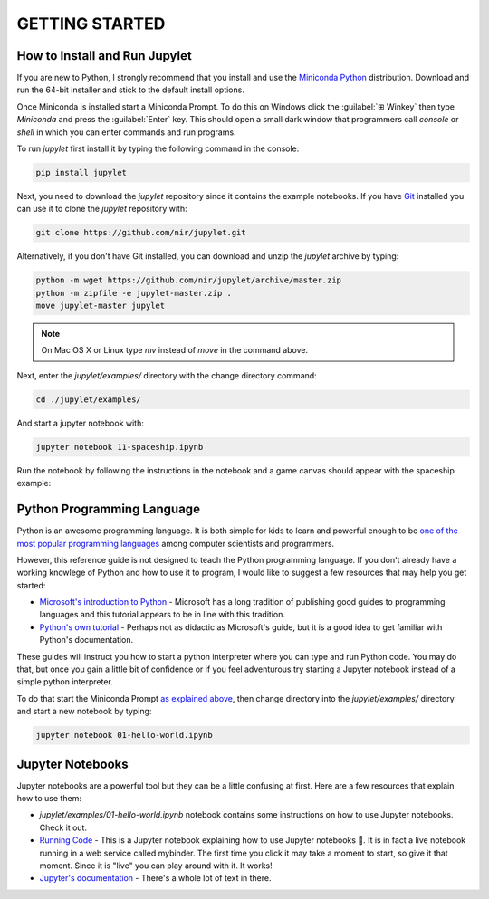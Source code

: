 GETTING STARTED
===============

How to Install and Run Jupylet
------------------------------

If you are new to Python, I strongly recommend that you install and use the
`Miniconda Python <https://docs.conda.io/en/latest/miniconda.html>`_
distribution. Download and run the 64-bit installer and stick to the default
install options.

Once Miniconda is installed start a Miniconda Prompt. To do this on Windows
click the :guilabel:`⊞ Winkey` then type *Miniconda* and press the
:guilabel:`Enter` key. This should open a small dark window that programmers
call *console* or *shell* in which you can enter commands and run programs.

To run *jupylet* first install it by typing the following command in the
console:

.. code-block:: bash

    pip install jupylet

Next, you need to download the *jupylet* repository since it contains the
example notebooks. If you have `Git <https://git-scm.com/>`_ installed you
can use it to clone the *jupylet* repository with:

.. code-block:: bash

    git clone https://github.com/nir/jupylet.git

Alternatively, if you don't have Git installed, you can download and unzip
the *jupylet* archive by typing:

.. code-block:: bash

    python -m wget https://github.com/nir/jupylet/archive/master.zip
    python -m zipfile -e jupylet-master.zip .
    move jupylet-master jupylet

.. note::
    On Mac OS X or Linux type *mv* instead of *move* in the command above.

Next, enter the *jupylet/examples/* directory with the change directory
command:

.. code-block:: bash

    cd ./jupylet/examples/

And start a jupyter notebook with:

.. code-block:: bash

    jupyter notebook 11-spaceship.ipynb

Run the notebook by following the instructions in the notebook and a game
canvas should appear with the spaceship example:

.. image:: ../images/spaceship.gif

Python Programming Language
---------------------------

Python is an awesome programming language. It is both simple for kids to
learn and powerful enough to be `one of the most popular programming languages
<https://www.tiobe.com/tiobe-index/>`_ among computer scientists and
programmers.

However, this reference guide is not designed to teach the Python programming
language. If you don't already have a working knowlege of Python and how to
use it to program, I would like to suggest a few resources that may help you
get started:

- `Microsoft's introduction to Python <https://docs.microsoft.com/en-us/learn/modules/intro-to-python/1-introduction>`_
  \- Microsoft has a long tradition of publishing good guides to programming
  languages and this tutorial appears to be in line with this tradition.

- `Python's own tutorial <https://docs.python.org/3/tutorial/index.html>`_
  \- Perhaps not as didactic as Microsoft's guide, but it is a good idea to
  get familiar with Python's documentation.

These guides will instruct you how to start a python interpreter where you
can type and run Python code. You may do that, but once you gain a little bit
of confidence or if you feel adventurous try starting a Jupyter notebook
instead of a simple python interpreter.

To do that start the Miniconda Prompt
`as explained above <#how-to-install-and-run-jupylet>`_, then change
directory into the *jupylet/examples/* directory and start a new notebook by
typing:

.. code-block:: bash

    jupyter notebook 01-hello-world.ipynb

Jupyter Notebooks
-----------------

Jupyter notebooks are a powerful tool but they can be a little confusing at
first. Here are a few resources that explain how to use them:

- *jupylet/examples/01-hello-world.ipynb* notebook contains some instructions on
  how to use Jupyter notebooks. Check it out.

- `Running Code <https://mybinder.org/v2/gh/jupyter/notebook/master?filepath=docs%2Fsource%2Fexamples%2FNotebook%2FRunning%20Code.ipynb>`_
  \- This is a Jupyter notebook explaining how to use Jupyter notebooks 🙂.
  It is in fact a live notebook running in a web service called mybinder. The
  first time you click it may take a moment to start, so give it that moment.
  Since it is "live" you can play around with it. It works!

- `Jupyter's documentation <https://jupyter-notebook.readthedocs.io/en/latest/notebook.html>`_
  \- There's a whole lot of text in there.


